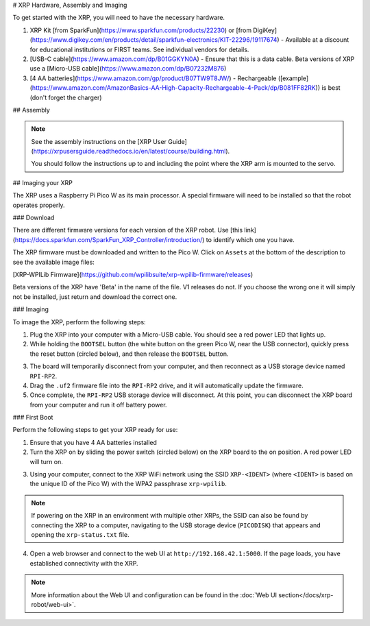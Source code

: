 # XRP Hardware, Assembly and Imaging

To get started with the XRP, you will need to have the necessary hardware.

1. XRP Kit [from SparkFun](https://www.sparkfun.com/products/22230) or [from DigiKey](https://www.digikey.com/en/products/detail/sparkfun-electronics/KIT-22296/19117674) - Available at a discount for educational institutions or FIRST teams. See individual vendors for details.
2. [USB-C cable](https://www.amazon.com/dp/B01GGKYN0A) - Ensure that this is a data cable.  Beta versions of XRP use a [Micro-USB cable](https://www.amazon.com/dp/B07232M876)
3. [4 AA batteries](https://www.amazon.com/gp/product/B07TW9T8JW/) - Rechargeable ([example](https://www.amazon.com/AmazonBasics-AA-High-Capacity-Rechargeable-4-Pack/dp/B081FF82RK)) is best (don't forget the charger)

## Assembly

.. note::

   See the assembly instructions on the [XRP User Guide](https://xrpusersguide.readthedocs.io/en/latest/course/building.html).

   You should follow the instructions up to and including the point where the XRP arm is mounted to the servo.

## Imaging your XRP

The XRP uses a Raspberry Pi Pico W as its main processor. A special firmware will need to be installed so that the robot operates properly.

### Download

There are different firmware versions for each version of the XRP robot. Use [this link](https://docs.sparkfun.com/SparkFun_XRP_Controller/introduction/) to identify which one you have.

The XRP firmware must be downloaded and written to the Pico W. Click on ``Assets`` at the bottom of the description to see the available image files:

[XRP-WPILib Firmware](https://github.com/wpilibsuite/xrp-wpilib-firmware/releases)

Beta versions of the XRP have 'Beta' in the name of the file. V1 releases do not. If you choose the wrong one it will simply not be installed, just return and download the correct one.

### Imaging

To image the XRP, perform the following steps:

1. Plug the XRP into your computer with a Micro-USB cable. You should see a red power LED that lights up.

2. While holding the ``BOOTSEL`` button (the white button on the green Pico W, near the USB connector), quickly press the reset button (circled below), and then release the ``BOOTSEL`` button.

.. image:: images/hardware-and-imaging/xrp-reset-button.png
   :alt: XRP Reset button

3. The board will temporarily disconnect from your computer, and then reconnect as a USB storage device named ``RPI-RP2``.

4. Drag the ``.uf2`` firmware file into the ``RPI-RP2`` drive, and it will automatically update the firmware.

5. Once complete, the ``RPI-RP2`` USB storage device will disconnect. At this point, you can disconnect the XRP board from your computer and run it off battery power.

### First Boot

Perform the following steps to get your XRP ready for use:

1. Ensure that you have 4 AA batteries installed

2. Turn the XRP on by sliding the power switch (circled below) on the XRP board to the on position. A red power LED will turn on.

.. image:: images/hardware-and-imaging/xrp-power-switch.png
   :alt: XRP Power switch

3. Using your computer, connect to the XRP WiFi network using the SSID ``XRP-<IDENT>`` (where ``<IDENT>`` is based on the unique ID of the Pico W) with the WPA2 passphrase ``xrp-wpilib``.

.. note:: If powering on the XRP in an environment with multiple other XRPs, the SSID can also be found by connecting the XRP to a computer, navigating to the USB storage device (``PICODISK``) that appears and opening the ``xrp-status.txt`` file.

4. Open a web browser and connect to the web UI at ``http://192.168.42.1:5000``. If the page loads, you have established connectivity with the XRP.

.. note:: More information about the Web UI and configuration can be found in the :doc:`Web UI section</docs/xrp-robot/web-ui>`.

